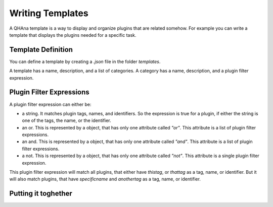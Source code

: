 Writing Templates
=================

A QHAna template is a way to display and organize plugins that are related somehow.
For example you can write a template that displays the plugins needed for a specific task.

Template Definition
-------------------

You can define a template by creating a `.json` file in the folder `templates`.

A template has a name, description, and a list of categories.
A category has a name, description, and a plugin filter expression.

Plugin Filter Expressions
-------------------------

A plugin filter expression can either be:

* a string. It matches plugin tags, names, and identifiers. So the expression is true for a plugin, if either the string is one of the tags, the name, or the identifier.
* an or. This is represented by a object, that has only one attribute called `"or"`. This attribute is a list of plugin filter expressions.
* an and. This is represented by a object, that has only one attribute called `"and"`. This attribute is a list of plugin filter expressions.
* a not. This is represented by a object, that has only one attribute called `"not"`. This attribute is a single plugin filter expression.

.. code-block::
    :caption: An example to show the syntax

    {
        "or": [
            "thistag",
            "thattag",
            {
                "and": [
                    "specificname",
                    "anothertag"
                ]
            }
        ]
    }

This plugin filter expression will match all plugins, that either have `thistag`, or `thattag` as a tag, name, or identifier.
But it will also match plugins, that have `specificname` and `anothertag` as a tag, name, or identifier.

Putting it toghether
--------------------

.. code-block::
    :caption: A complete example

    {
        "name": "MUSE",
        "description": "Template for MUSE workflow",
        "categories": [
            {
              "name": "Load data",
              "description": "Plugin for loading costume data",
              "filter": "costume-loader"
            },
            {
              "name": "Data Preperation",
              "description": "Plugins for data Perperation",
              "filter": {
                    "or": [
                        "similarity-cache-generation",
                        "wu-palmer",
                        "attribute-similarity-calculation",
                        "sim-to-dist",
                        "aggregator",
                        "dist-to-points"
                    ]
                }
            },
            {
              "name": "Quantum Part",
              "description": "Plugin for Quantum Algorithm",
              "filter": "points-to-clusters"
            },
            {
              "name": "Visualization",
              "description": "Plugin for visualization",
              "filter": "visualization@v0-1-0"
            }
        ]
    }

